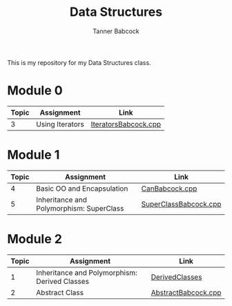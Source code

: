 #+TITLE: Data Structures
#+AUTHOR: Tanner Babcock
#+EMAIL: babkock@protonmail.com
#+LANGUAGE: en

This is my repository for my Data Structures class.

* Module 0

|Topic|Assignment|Link|
|-----+----------+----|
| 3   |Using Iterators|[[https://gitlab.com/tbhomework/cis152/-/blob/main/IteratorsBabcock.cpp][IteratorsBabcock.cpp]] |

* Module 1

|Topic|Assignment|Link|
|-----+----------+----|
| 4   | Basic OO and Encapsulation|[[https://gitlab.com/tbhomework/cis152/-/blob/main/CanBabcock.cpp][CanBabcock.cpp]] |
| 5   | Inheritance and Polymorphism: SuperClass|[[https://gitlab.com/tbhomework/cis152/-/blob/main/SuperClassBabcock.cpp][SuperClassBabcock.cpp]] |

* Module 2

|Topic|Assignment|Link|
|-----+----------+----|
| 1   |Inheritance and Polymorphism: Derived Classes|[[https://gitlab.com/tbhomework/cis152/-/tree/main/DerivedClasses][DerivedClasses]] |
| 2   |Abstract Class|[[https://gitlab.com/tbhomework/cis152/-/blob/main/AbstractBabcock.cpp][AbstractBabcock.cpp]] |

